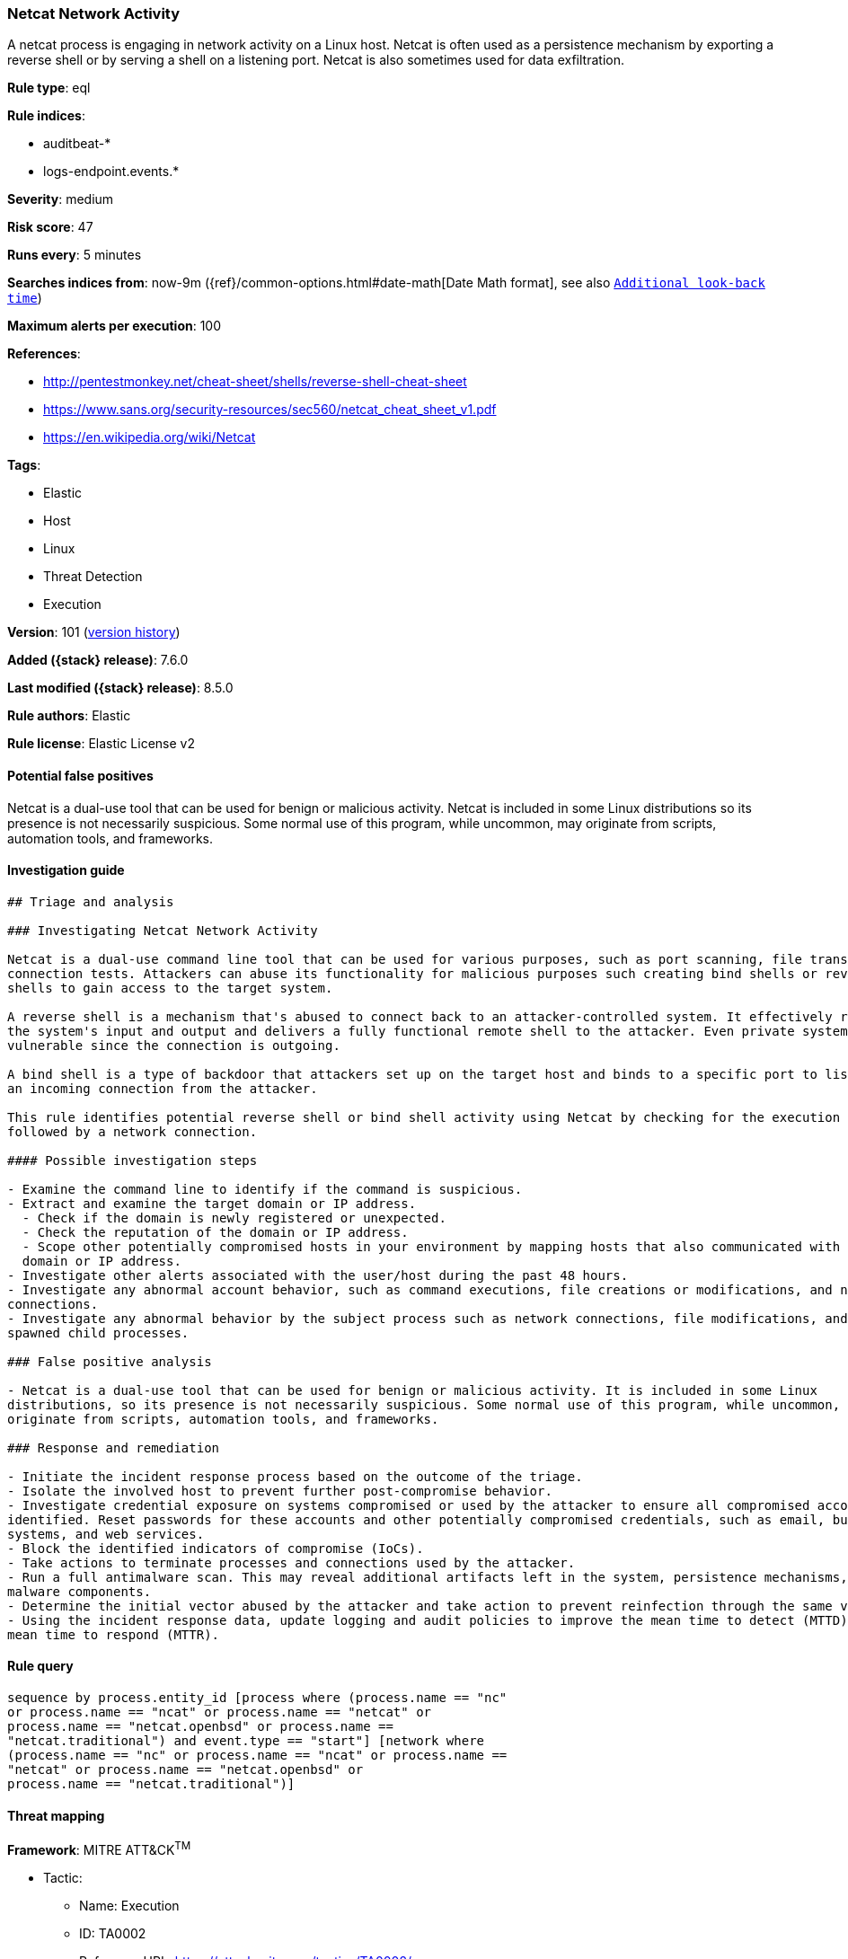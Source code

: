[[netcat-network-activity]]
=== Netcat Network Activity

A netcat process is engaging in network activity on a Linux host. Netcat is often used as a persistence mechanism by exporting a reverse shell or by serving a shell on a listening port. Netcat is also sometimes used for data exfiltration.

*Rule type*: eql

*Rule indices*:

* auditbeat-*
* logs-endpoint.events.*

*Severity*: medium

*Risk score*: 47

*Runs every*: 5 minutes

*Searches indices from*: now-9m ({ref}/common-options.html#date-math[Date Math format], see also <<rule-schedule, `Additional look-back time`>>)

*Maximum alerts per execution*: 100

*References*:

* http://pentestmonkey.net/cheat-sheet/shells/reverse-shell-cheat-sheet
* https://www.sans.org/security-resources/sec560/netcat_cheat_sheet_v1.pdf
* https://en.wikipedia.org/wiki/Netcat

*Tags*:

* Elastic
* Host
* Linux
* Threat Detection
* Execution

*Version*: 101 (<<netcat-network-activity-history, version history>>)

*Added ({stack} release)*: 7.6.0

*Last modified ({stack} release)*: 8.5.0

*Rule authors*: Elastic

*Rule license*: Elastic License v2

==== Potential false positives

Netcat is a dual-use tool that can be used for benign or malicious activity. Netcat is included in some Linux distributions so its presence is not necessarily suspicious. Some normal use of this program, while uncommon, may originate from scripts, automation tools, and frameworks.

==== Investigation guide


[source,markdown]
----------------------------------
## Triage and analysis

### Investigating Netcat Network Activity

Netcat is a dual-use command line tool that can be used for various purposes, such as port scanning, file transfers, and
connection tests. Attackers can abuse its functionality for malicious purposes such creating bind shells or reverse
shells to gain access to the target system.

A reverse shell is a mechanism that's abused to connect back to an attacker-controlled system. It effectively redirects
the system's input and output and delivers a fully functional remote shell to the attacker. Even private systems are
vulnerable since the connection is outgoing.

A bind shell is a type of backdoor that attackers set up on the target host and binds to a specific port to listen for
an incoming connection from the attacker.

This rule identifies potential reverse shell or bind shell activity using Netcat by checking for the execution of Netcat
followed by a network connection.

#### Possible investigation steps

- Examine the command line to identify if the command is suspicious.
- Extract and examine the target domain or IP address.
  - Check if the domain is newly registered or unexpected.
  - Check the reputation of the domain or IP address.
  - Scope other potentially compromised hosts in your environment by mapping hosts that also communicated with the
  domain or IP address.
- Investigate other alerts associated with the user/host during the past 48 hours.
- Investigate any abnormal account behavior, such as command executions, file creations or modifications, and network
connections.
- Investigate any abnormal behavior by the subject process such as network connections, file modifications, and any
spawned child processes.

### False positive analysis

- Netcat is a dual-use tool that can be used for benign or malicious activity. It is included in some Linux
distributions, so its presence is not necessarily suspicious. Some normal use of this program, while uncommon, may
originate from scripts, automation tools, and frameworks.

### Response and remediation

- Initiate the incident response process based on the outcome of the triage.
- Isolate the involved host to prevent further post-compromise behavior.
- Investigate credential exposure on systems compromised or used by the attacker to ensure all compromised accounts are
identified. Reset passwords for these accounts and other potentially compromised credentials, such as email, business
systems, and web services.
- Block the identified indicators of compromise (IoCs).
- Take actions to terminate processes and connections used by the attacker.
- Run a full antimalware scan. This may reveal additional artifacts left in the system, persistence mechanisms, and
malware components.
- Determine the initial vector abused by the attacker and take action to prevent reinfection through the same vector.
- Using the incident response data, update logging and audit policies to improve the mean time to detect (MTTD) and the
mean time to respond (MTTR).

----------------------------------


==== Rule query


[source,js]
----------------------------------
sequence by process.entity_id [process where (process.name == "nc"
or process.name == "ncat" or process.name == "netcat" or
process.name == "netcat.openbsd" or process.name ==
"netcat.traditional") and event.type == "start"] [network where
(process.name == "nc" or process.name == "ncat" or process.name ==
"netcat" or process.name == "netcat.openbsd" or
process.name == "netcat.traditional")]
----------------------------------

==== Threat mapping

*Framework*: MITRE ATT&CK^TM^

* Tactic:
** Name: Execution
** ID: TA0002
** Reference URL: https://attack.mitre.org/tactics/TA0002/
* Technique:
** Name: Command and Scripting Interpreter
** ID: T1059
** Reference URL: https://attack.mitre.org/techniques/T1059/

[[netcat-network-activity-history]]
==== Rule version history

Version 101 (8.5.0 release)::
* Formatting only

Version 8 (8.4.0 release)::
* Formatting only

Version 6 (7.12.0 release)::
* Formatting only

Version 5 (7.10.0 release)::
* Updated query, changed from:
+
[source, js]
----------------------------------
event.category:network and event.type:(access or connection or start)
and process.name:(nc or ncat or netcat or netcat.openbsd or
netcat.traditional)
----------------------------------

Version 4 (7.9.1 release)::
* Formatting only

Version 3 (7.9.0 release)::
* Updated query, changed from:
+
[source, js]
----------------------------------
process.name:(nc or ncat or netcat or netcat.openbsd or
netcat.traditional) and event.action:(bound-socket or connected-to or
socket_opened)
----------------------------------

Version 2 (7.7.0 release)::
* Updated query, changed from:
+
[source, js]
----------------------------------
process.name: (nc or ncat or netcat or netcat.openbsd or
netcat.traditional) and event.action: (connected-to or bound-socket or
socket_opened)
----------------------------------

